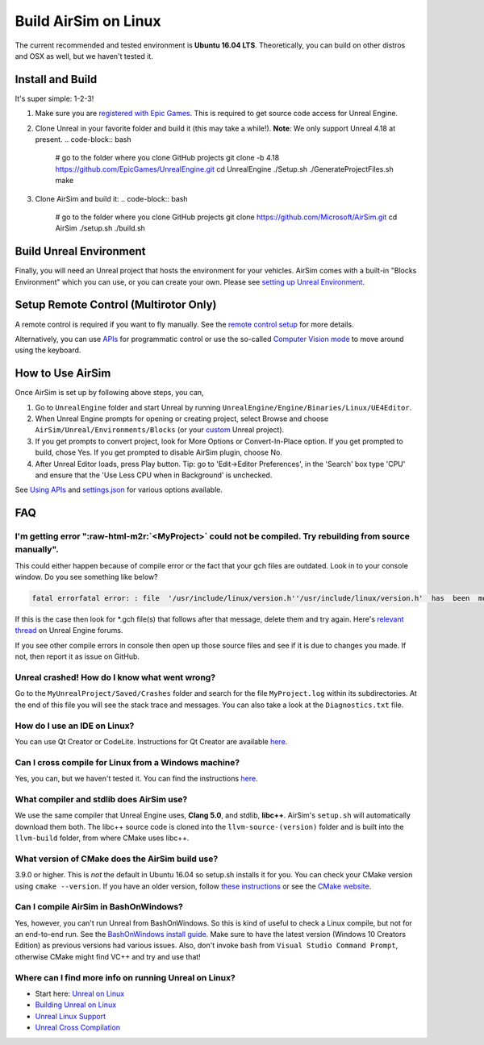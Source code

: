 .. role:: raw-html-m2r(raw)
   :format: html


Build AirSim on Linux
=====================

The current recommended and tested environment is **Ubuntu 16.04 LTS**. Theoretically, you can build on other distros and OSX as well, but we haven't tested it.

Install and Build
-----------------

It's super simple: 1-2-3!


#. Make sure you are `registered with Epic Games <https://docs.unrealengine.com/latest/INT/Platforms/Linux/BeginnerLinuxDeveloper/SettingUpAnUnrealWorkflow/1/index.html>`_. This is required to get source code access for Unreal Engine.
#. Clone Unreal in your favorite folder and build it (this may take a while!). **Note**\ : We only support Unreal 4.18 at present.
   .. code-block:: bash

      # go to the folder where you clone GitHub projects
      git clone -b 4.18 https://github.com/EpicGames/UnrealEngine.git
      cd UnrealEngine
      ./Setup.sh
      ./GenerateProjectFiles.sh
      make

#. Clone AirSim and build it:
   .. code-block:: bash

      # go to the folder where you clone GitHub projects
      git clone https://github.com/Microsoft/AirSim.git
      cd AirSim
      ./setup.sh
      ./build.sh

Build Unreal Environment
------------------------

Finally, you will need an Unreal project that hosts the environment for your vehicles. AirSim comes with a built-in "Blocks Environment" which you can use, or you can create your own. Please see `setting up Unreal Environment <unreal_proj.md>`_.

Setup Remote Control (Multirotor Only)
--------------------------------------

A remote control is required if you want to fly manually. See the `remote control setup <remote_control.md>`_ for more details.

Alternatively, you can use `APIs <apis.md>`_ for programmatic control or use the so-called `Computer Vision mode <image_apis.md>`_ to move around using the keyboard.

How to Use AirSim
-----------------

Once AirSim is set up by following above steps, you can,


#. Go to ``UnrealEngine`` folder and start Unreal by running ``UnrealEngine/Engine/Binaries/Linux/UE4Editor``.
#. When Unreal Engine prompts for opening or creating project, select Browse and choose ``AirSim/Unreal/Environments/Blocks`` (or your `custom <unreal_custenv.md>`_ Unreal project).
#. If you get prompts to convert project, look for More Options or Convert-In-Place option. If you get prompted to build, chose Yes. If you get prompted to disable AirSim plugin, choose No.
#. After Unreal Editor loads, press Play button. Tip: go to 'Edit->Editor Preferences', in the 'Search' box type 'CPU' and ensure that the 'Use Less CPU when in Background' is unchecked.

See `Using APIs <apis.md>`_ and `settings.json <settings.md>`_ for various options available.

FAQ
---

I'm getting error "\ :raw-html-m2r:`<MyProject>` could not be compiled. Try rebuilding from source manually".
~~~~~~~~~~~~~~~~~~~~~~~~~~~~~~~~~~~~~~~~~~~~~~~~~~~~~~~~~~~~~~~~~~~~~~~~~~~~~~~~~~~~~~~~~~~~~~~~~~~~~~~~~~~~~~~

This could either happen because of compile error or the fact that your gch files are outdated. Look in to your console window. Do you see something like below?

.. code-block::

   fatal errorfatal error: : file  '/usr/include/linux/version.h''/usr/include/linux/version.h'  has  been  modified  since  the  precompiled  header

If this is the case then look for *.gch file(s) that follows after that message, delete them and try again. Here's `relevant thread <https://answers.unrealengine.com/questions/412349/linux-ue4-build-precompiled-header-fatal-error.html>`_ on Unreal Engine forums.

If you see other compile errors in console then open up those source files and see if it is due to changes you made. If not, then report it as issue on GitHub.

Unreal crashed! How do I know what went wrong?
~~~~~~~~~~~~~~~~~~~~~~~~~~~~~~~~~~~~~~~~~~~~~~

Go to the ``MyUnrealProject/Saved/Crashes`` folder and search for the file ``MyProject.log`` within its subdirectories. At the end of this file you will see the stack trace and messages. You can also take a look at the ``Diagnostics.txt`` file.

How do I use an IDE on Linux?
~~~~~~~~~~~~~~~~~~~~~~~~~~~~~

You can use Qt Creator or CodeLite. Instructions for Qt Creator are available `here <https://docs.unrealengine.com/latest/INT/Platforms/Linux/BeginnerLinuxDeveloper/SettingUpAnIDE/index.html>`_.

Can I cross compile for Linux from a Windows machine?
~~~~~~~~~~~~~~~~~~~~~~~~~~~~~~~~~~~~~~~~~~~~~~~~~~~~~

Yes, you can, but we haven't tested it. You can find the instructions `here <https://docs.unrealengine.com/latest/INT/Platforms/Linux/GettingStarted/index.html>`_.

What compiler and stdlib does AirSim use?
~~~~~~~~~~~~~~~~~~~~~~~~~~~~~~~~~~~~~~~~~

We use the same compiler that Unreal Engine uses, **Clang 5.0**\ , and stdlib, **libc++**. AirSim's ``setup.sh`` will automatically download them both. The libc++ source code is cloned into the ``llvm-source-(version)`` folder and is built into the ``llvm-build`` folder, from where CMake uses libc++.

What version of CMake does the AirSim build use?
~~~~~~~~~~~~~~~~~~~~~~~~~~~~~~~~~~~~~~~~~~~~~~~~

3.9.0 or higher. This is *not* the default in Ubuntu 16.04 so setup.sh installs it for you. You can check your CMake version using ``cmake --version``. If you have an older version, follow `these instructions <cmake_linux.md>`_ or see the `CMake website <https://cmake.org/install/>`_.

Can I compile AirSim in BashOnWindows?
~~~~~~~~~~~~~~~~~~~~~~~~~~~~~~~~~~~~~~

Yes, however, you can't run Unreal from BashOnWindows. So this is kind of useful to check a Linux compile, but not for an end-to-end run. See the `BashOnWindows install guide <https://msdn.microsoft.com/en-us/commandline/wsl/install_guide>`_. Make sure to have the latest version (Windows 10 Creators Edition) as previous versions had various issues. Also, don't invoke ``bash`` from ``Visual Studio Command Prompt``\ , otherwise CMake might find VC++ and try and use that!

Where can I find more info on running Unreal on Linux?
~~~~~~~~~~~~~~~~~~~~~~~~~~~~~~~~~~~~~~~~~~~~~~~~~~~~~~


* Start here: `Unreal on Linux <https://docs.unrealengine.com/latest/INT/Platforms/Linux/index.html>`_
* `Building Unreal on Linux <https://wiki.unrealengine.com/Building_On_Linux#Clang>`_
* `Unreal Linux Support <https://wiki.unrealengine.com/Linux_Support>`_
* `Unreal Cross Compilation <https://wiki.unrealengine.com/Compiling_For_Linux>`_

